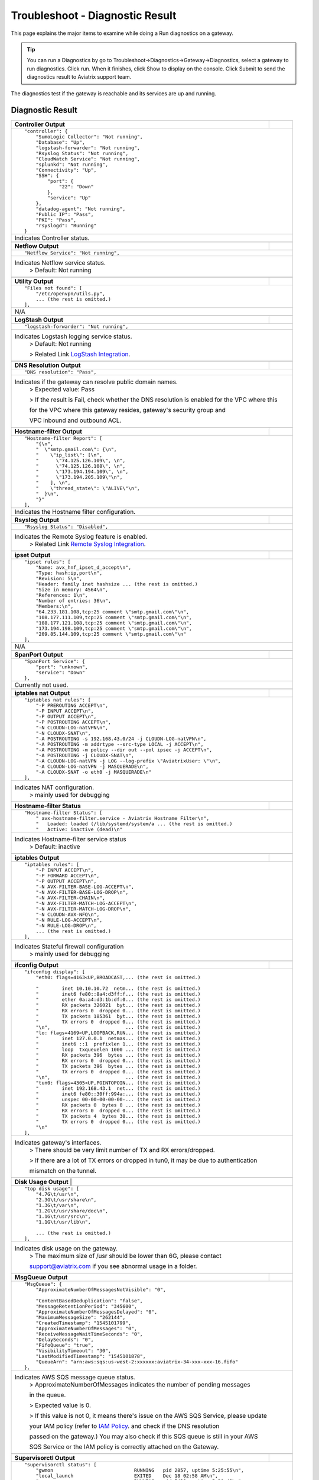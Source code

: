 .. meta::
   :description: The Service Description of Troubleshoot Diagnostic result
   :keywords: Aviatrix troubleshooting, Diagnostic, Diagnostic Result, gateway, reachable

###################################
Troubleshoot - Diagnostic Result
###################################

This page explains the major items to examine while doing a Run diagnostics on a gateway.

.. tip::
 
   You can run a Diagnostics by go to Troubleshoot->Diagnostics->Gateway->Diagnostics, select a gateway to run diagnostics. Click run. When it finishes, click Show to display on the console. Click Submit to send the diagnostics result to Aviatrix support team.
The diagnostics test if the gateway is reachable and its services are up and running.


Diagnostic Result
---------------

+-----------------------------+----------------------------------------------------------------+
|**Controller Output**        |                                                                |
+-----------------------------+----------------------------------------------------------------+
|::                                                                                            |
|                                                                                              |
| "controller": {                                                                              |
|     "SumoLogic Collector": "Not running",                                                    |
|     "Database": "Up",                                                                        |
|     "logstash-forwarder": "Not running",                                                     |
|     "Rsyslog Status": "Not running",                                                         |
|     "CloudWatch Service": "Not running",                                                     |
|     "splunkd": "Not running",                                                                |
|     "Connectivity": "Up",                                                                    |
|     "SSH": {                                                                                 |
|         "port": {                                                                            |
|             "22": "Down"                                                                     |
|         },                                                                                   |
|         "service": "Up"                                                                      |
|     },                                                                                       |
|     "datadog-agent": "Not running",                                                          |
|     "Public IP": "Pass",                                                                     |
|     "PKI": "Pass",                                                                           |
|     "rsyslogd": "Running"                                                                    |
| }                                                                                            |
|                                                                                              |
+-----------------------------+----------------------------------------------------------------+
|Indicates Controller status.                                                                  |
|                                                                                              |
+-----------------------------+----------------------------------------------------------------+
|                                                                                              |
+-----------------------------+----------------------------------------------------------------+
|**Netflow Output**           |                                                                |
+-----------------------------+----------------------------------------------------------------+
|::                                                                                            |
|                                                                                              |
| "Netflow Service": "Not running",                                                            |
|                                                                                              |
+-----------------------------+----------------------------------------------------------------+
|Indicates Netflow service status.                                                             |
|  > Default: Not running                                                                      |
|                                                                                              |
+-----------------------------+----------------------------------------------------------------+
|                                                                                              |
+-----------------------------+----------------------------------------------------------------+
|**Utility Output**           |                                                                |
+-----------------------------+----------------------------------------------------------------+    
|::                                                                                            |
|                                                                                              |
| "Files not found": [                                                                         |
|     "/etc/openvpn/utils.py",                                                                 |
|     ... (the rest is omitted.)                                                               |
| ],                                                                                           |
|                                                                                              |
+-----------------------------+----------------------------------------------------------------+
|N/A                                                                                           |
|                                                                                              |
+-----------------------------+----------------------------------------------------------------+
|                                                                                              |
+-----------------------------+----------------------------------------------------------------+
|**LogStash Output**          |                                                                |
+-----------------------------+----------------------------------------------------------------+    
|::                                                                                            |
|                                                                                              |
| "logstash-forwarder": "Not running",                                                         |
|                                                                                              |
+-----------------------------+----------------------------------------------------------------+
|Indicates Logstash logging service status.                                                    |
| > Default: Not running                                                                       |
|                                                                                              |
| > Related Link `LogStash Integration`_.                                                      |
|                                                                                              |
+-----------------------------+----------------------------------------------------------------+
|                                                                                              |
+-----------------------------+----------------------------------------------------------------+
|**DNS Resolution Output**    |                                                                |
+-----------------------------+----------------------------------------------------------------+
|::                                                                                            |
|                                                                                              |
| "DNS resolution": "Pass",                                                                    |
|                                                                                              |
+-----------------------------+----------------------------------------------------------------+
|Indicates if the gateway can resolve public domain names.                                     |
| > Expected value: Pass                                                                       |
|                                                                                              |
| > If the result is Fail, check whether the DNS resolution is enabled for the VPC where this  |
|                                                                                              |
| for the VPC where this gateway resides, gateway's security group and                         |
|                                                                                              |
| VPC inbound and outbound ACL.                                                                |
|                                                                                              |
+-----------------------------+----------------------------------------------------------------+
|                                                                                              |
+-----------------------------+----------------------------------------------------------------+
|**Hostname-filter Output**   |                                                                |
+-----------------------------+----------------------------------------------------------------+
|::                                                                                            |
|                                                                                              |
| "Hostname-filter Report": [                                                                  |
|     "{\n",                                                                                   |
|     "  \"smtp.gmail.com\": {\n",                                                             |
|     "    \"ip_list\": [\n",                                                                  |
|     "      \"74.125.126.109\", \n",                                                          |
|     "      \"74.125.126.108\", \n",                                                          |
|     "      \"173.194.194.109\", \n",                                                         |    
|     "      \"173.194.205.109\"\n",                                                           |
|     "    ], \n",                                                                             |
|     "    \"thread_state\": \"ALIVE\"\n",                                                     |
|     "  }\n",                                                                                 |
|     "}"                                                                                      |    
| ],                                                                                           |
|                                                                                              |
+-----------------------------+----------------------------------------------------------------+
|Indicates the Hostname filter configuration.                                                  |
|                                                                                              |
+-----------------------------+----------------------------------------------------------------+
|                                                                                              |
+-----------------------------+----------------------------------------------------------------+
|**Rsyslog Output**           |                                                                |
+-----------------------------+----------------------------------------------------------------+    
|::                                                                                            |
|                                                                                              |
| "Rsyslog Status": "Disabled",                                                                |    
|                                                                                              |    
+-----------------------------+----------------------------------------------------------------+
|Indicates the Remote Syslog feature is enabled.                                               |
| > Related Link `Remote Syslog Integration`_.                                                 |
|                                                                                              |
+-----------------------------+----------------------------------------------------------------+
|                                                                                              |
+-----------------------------+----------------------------------------------------------------+ 
|**ipset Output**             |                                                                |
+-----------------------------+----------------------------------------------------------------+    
|::                                                                                            |
|                                                                                              |
| "ipset rules": [                                                                             |
|     "Name: avx_hnf_ipset_d_accept\n",                                                        |
|     "Type: hash:ip,port\n",                                                                  |
|     "Revision: 5\n",                                                                         |
|     "Header: family inet hashsize ... (the rest is omitted.)                                 |
|     "Size in memory: 4564\n",                                                                |
|     "References: 1\n",                                                                       |    
|     "Number of entries: 36\n",                                                               |
|     "Members:\n",                                                                            |
|     "64.233.181.108,tcp:25 comment \"smtp.gmail.com\"\n",                                    |
|     "108.177.111.109,tcp:25 comment \"smtp.gmail.com\"\n",                                   |
|     "108.177.121.108,tcp:25 comment \"smtp.gmail.com\"\n",                                   |    
|     "173.194.198.109,tcp:25 comment \"smtp.gmail.com\"\n",                                   |
|     "209.85.144.109,tcp:25 comment \"smtp.gmail.com\"\n"                                     |
| ],                                                                                           |
|                                                                                              |    
+-----------------------------+----------------------------------------------------------------+
|N/A                                                                                           |
|                                                                                              |
+-----------------------------+----------------------------------------------------------------+
|                                                                                              |
+-----------------------------+----------------------------------------------------------------+
|**SpanPort Output**          |                                                                |
+-----------------------------+----------------------------------------------------------------+    
|::                                                                                            |
|                                                                                              |
| "SpanPort Service": {                                                                        |
|     "port": "unknown",                                                                       |
|     "service": "Down"                                                                        |
| },                                                                                           |
|                                                                                              |    
+-----------------------------+----------------------------------------------------------------+
|Currently not used.                                                                           |
|                                                                                              |
+-----------------------------+----------------------------------------------------------------+
|                                                                                              |
+-----------------------------+----------------------------------------------------------------+
|**iptables nat Output**      |                                                                |
+-----------------------------+----------------------------------------------------------------+    
|::                                                                                            |
|                                                                                              |
| "iptables nat rules": [                                                                      |
|     "-P PREROUTING ACCEPT\n",                                                                |
|     "-P INPUT ACCEPT\n",                                                                     |
|     "-P OUTPUT ACCEPT\n",                                                                    |
|     "-P POSTROUTING ACCEPT\n",                                                               |
|     "-N CLOUDN-LOG-natVPN\n",                                                                |
|     "-N CLOUDX-SNAT\n",                                                                      |    
|     "-A POSTROUTING -s 192.168.43.0/24 -j CLOUDN-LOG-natVPN\n",                              |
|     "-A POSTROUTING -m addrtype --src-type LOCAL -j ACCEPT\n",                               |
|     "-A POSTROUTING -m policy --dir out --pol ipsec -j ACCEPT\n",                            |
|     "-A POSTROUTING -j CLOUDX-SNAT\n",                                                       |
|     "-A CLOUDN-LOG-natVPN -j LOG --log-prefix \"AviatrixUser: \"\n",                         |    
|     "-A CLOUDN-LOG-natVPN -j MASQUERADE\n",                                                  |
|     "-A CLOUDX-SNAT -o eth0 -j MASQUERADE\n"                                                 |
| ],                                                                                           |
|                                                                                              |    
+-----------------------------+----------------------------------------------------------------+
|Indicates NAT configuration.                                                                  |
|  > mainly used for debugging                                                                 |
|                                                                                              |
+-----------------------------+----------------------------------------------------------------+
|                                                                                              |
+-----------------------------+----------------------------------------------------------------+
|**Hostname-filter Status**   |                                                                |
+-----------------------------+----------------------------------------------------------------+    
|::                                                                                            |
|                                                                                              |
| "Hostname-filter Status": [                                                                  |
|     " avx-hostname-filter.service - Aviatrix Hostname Filter\n",                             |
|     "   Loaded: loaded (/lib/systemd/system/a ... (the rest is omitted.)                     |
|     "   Active: inactive (dead)\n"                                                           |
|                                                                                              |    
+-----------------------------+----------------------------------------------------------------+
|Indicates Hostname-filter service status                                                      |
|  > Default: inactive                                                                         |
|                                                                                              |
+-----------------------------+----------------------------------------------------------------+
|                                                                                              |
+-----------------------------+----------------------------------------------------------------+
|**iptables  Output**         |                                                                |
+-----------------------------+----------------------------------------------------------------+    
|::                                                                                            |
|                                                                                              |
| "iptables rules": [                                                                          |
|     "-P INPUT ACCEPT\n",                                                                     |
|     "-P FORWARD ACCEPT\n",                                                                   |
|     "-P OUTPUT ACCEPT\n",                                                                    |
|     "-N AVX-FILTER-BASE-LOG-ACCEPT\n",                                                       |
|     "-N AVX-FILTER-BASE-LOG-DROP\n",                                                         |
|     "-N AVX-FILTER-CHAIN\n",                                                                 |    
|     "-N AVX-FILTER-MATCH-LOG-ACCEPT\n",                                                      |
|     "-N AVX-FILTER-MATCH-LOG-DROP\n",                                                        |
|     "-N CLOUDN-AVX-NFQ\n",                                                                   |
|     "-N RULE-LOG-ACCEPT\n",                                                                  |
|     "-N RULE-LOG-DROP\n",                                                                    |    
|     ... (the rest is omitted.)                                                               |
| ],                                                                                           |
|                                                                                              |    
+-----------------------------+----------------------------------------------------------------+
|Indicates Stateful firewall configuration                                                     |
|  > mainly used for debugging                                                                 |
|                                                                                              |
+-----------------------------+----------------------------------------------------------------+
|                                                                                              |
+-----------------------------+----------------------------------------------------------------+
|**ifconfig Output**          |                                                                |
+-----------------------------+----------------------------------------------------------------+    
|::                                                                                            |
|                                                                                              |
|  "ifconfig display": [                                                                       |
|      "eth0: flags=4163<UP,BROADCAST,... (the rest is omitted.)                               |
|                                                                                              |
|      "        inet 10.10.10.72  netm... (the rest is omitted.)                               |
|      "        inet6 fe80::8a4:d3ff:f... (the rest is omitted.)                               |
|      "        ether 0a:a4:d3:1b:df:0... (the rest is omitted.)                               |
|      "        RX packets 326021  byt... (the rest is omitted.)                               |
|      "        RX errors 0  dropped 0... (the rest is omitted.)                               |    
|      "        TX packets 185361  byt... (the rest is omitted.)                               |
|      "        TX errors 0  dropped 0... (the rest is omitted.)                               |
|      "\n",                          ... (the rest is omitted.)                               |
|      "lo: flags=4169<UP,LOOPBACK,RUN... (the rest is omitted.)                               |
|      "        inet 127.0.0.1  netmas... (the rest is omitted.)                               |    
|      "        inet6 ::1  prefixlen 1... (the rest is omitted.)                               |
|      "        loop  txqueuelen 1000 ... (the rest is omitted.)                               |
|      "        RX packets 396  bytes ... (the rest is omitted.)                               |
|      "        RX errors 0  dropped 0... (the rest is omitted.)                               |
|      "        TX packets 396  bytes ... (the rest is omitted.)                               |
|      "        TX errors 0  dropped 0... (the rest is omitted.)                               |
|      "\n",                          ... (the rest is omitted.)                               |
|      "tun0: flags=4305<UP,POINTOPOIN... (the rest is omitted.)                               |    
|      "        inet 192.168.43.1  net... (the rest is omitted.)                               |
|      "        inet6 fe80::30ff:994a:... (the rest is omitted.)                               |
|      "        unspec 00-00-00-00-00-... (the rest is omitted.)                               |
|      "        RX packets 0  bytes 0 ... (the rest is omitted.)                               |
|      "        RX errors 0  dropped 0... (the rest is omitted.)                               |
|      "        TX packets 4  bytes 30... (the rest is omitted.)                               |
|      "        TX errors 0  dropped 0... (the rest is omitted.)                               |
|      "\n"                                                                                    |    
|  ],                                                                                          |
|                                                                                              |    
+-----------------------------+----------------------------------------------------------------+
|Indicates gateway's interfaces.                                                               |
|  > There should be very limit number of TX and RX errors/dropped.                            |
|                                                                                              |    
|  > If there are a lot of TX errors or dropped in tun0, it may be due to authentication       |
|                                                                                              |    
|  mismatch on the tunnel.                                                                     |
|                                                                                              |    
+-----------------------------+----------------------------------------------------------------+
|                                                                                              |
+-----------------------------+----------------------------------------------------------------+
|**Disk Usage Output**       |                                                                 |
+-----------------------------+----------------------------------------------------------------+    
|::                                                                                            |
|                                                                                              |
| "top disk usage": [                                                                          |
|     "4.7G\t/usr\n",                                                                          |
|     "2.3G\t/usr/share\n",                                                                    |
|     "1.3G\t/var\n",                                                                          |
|     "1.2G\t/usr/share/doc\n",                                                                |
|     "1.1G\t/usr/src\n",                                                                      |
|     "1.1G\t/usr/lib\n",                                                                      |    
|                                                                                              |
|     ... (the rest is omitted.)                                                               |
| ],                                                                                           |
|                                                                                              |    
+-----------------------------+----------------------------------------------------------------+
|Indicates disk usage on the gateway.                                                          |
|  > The maximum size of /usr should be lower than 6G, please contact                          |
|                                                                                              |
|  support@aviatrix.com if you see abnormal usage in a folder.                                 |
|                                                                                              |
+-----------------------------+----------------------------------------------------------------+
|                                                                                              |
+-----------------------------+----------------------------------------------------------------+
|**MsgQueue Output**          |                                                                |
+-----------------------------+----------------------------------------------------------------+    
|::                                                                                            |
|                                                                                              |
| "MsgQueue": {                                                                                |
|     "ApproximateNumberOfMessagesNotVisible": "0",                                            |
|                                                                                              |
|     "ContentBasedDeduplication": "false",                                                    |
|     "MessageRetentionPeriod": "345600",                                                      |
|     "ApproximateNumberOfMessagesDelayed": "0",                                               |
|     "MaximumMessageSize": "262144",                                                          |    
|     "CreatedTimestamp": "1545101799",                                                        |
|     "ApproximateNumberOfMessages": "0",                                                      |
|     "ReceiveMessageWaitTimeSeconds": "0",                                                    |
|     "DelaySeconds": "0",                                                                     |
|     "FifoQueue": "true",                                                                     |    
|     "VisibilityTimeout": "30",                                                               |
|     "LastModifiedTimestamp": "1545101878",                                                   |
|     "QueueArn": "arn:aws:sqs:us-west-2:xxxxxx:aviatrix-34-xxx-xxx-16.fifo"                   |
| },                                                                                           |
|                                                                                              |
+-----------------------------+----------------------------------------------------------------+
|Indicates AWS SQS message queue status.                                                       |
|  > ApproximateNumberOfMessages indicates the number of pending messages                      |
|                                                                                              |
|  in the queue.                                                                               |
|                                                                                              |    
|  > Expected value is 0.                                                                      |
|                                                                                              |
|  > If this value is not 0, it means there's issue on the AWS SQS Service, please update      |
|                                                                                              |    
|  your IAM policy (refer to `IAM Policy`_. and check if the DNS resolution                    |
|                                                                                              |    
|  passed on the gateway.) You may also check if this SQS queue is still in your AWS           |
|                                                                                              |    
|  SQS Service or the IAM policy is correctly attached on the Gateway.                         |
|                                                                                              |
+-----------------------------+----------------------------------------------------------------+
|                                                                                              |
+-----------------------------+----------------------------------------------------------------+
|**Supervisorctl Output**     |                                                                |
+-----------------------------+----------------------------------------------------------------+
|::                                                                                            |
|                                                                                              |
| "supervisorctl status": [                                                                    |
|     "gwmon                            RUNNING   pid 2857, uptime 5:25:55\n",                 |
|     "local_launch                     EXITED    Dec 18 02:58 AM\n",                          |
|     "openvpn                          RUNNING   pid 5430, uptime 5:20:42\n",                 |
|     "perfmon                          RUNNING   pid 2876, uptime 5:25:53\n",                 |
|     "sw-wdt4perfmon                   RUNNING   pid 2894, uptime 5:25:51\n",                 |
|     "time_action                      RUNNING   pid 2816, uptime 5:25:56\n"                  |    
| ],                                                                                           |
|                                                                                              |
+-----------------------------+----------------------------------------------------------------+
|Indicates the supervisor status.                                                              |
|  > All services should be in RUNNING state except local_launch.                              |
|                                                                                              |
+-----------------------------+----------------------------------------------------------------+
|                                                                                              |
+-----------------------------+----------------------------------------------------------------+
|**IKE daemon Output**        |                                                                |
+-----------------------------+----------------------------------------------------------------+
|::                                                                                            |
|                                                                                              |
| "IKE daemon": {                                                                              |
|     "port": {                                                                                |
|         "500": "Up",                                                                         |
|         "4500": "Up"                                                                         |
|     },                                                                                       |
|     "service": "Up"                                                                          |
| },                                                                                           |    
|                                                                                              |
+-----------------------------+----------------------------------------------------------------+
|Indicates IKE daemon service and port status                                                  |
|  > Default: Up for all                                                                       |
|                                                                                              |
+-----------------------------+----------------------------------------------------------------+
|                                                                                              |
+-----------------------------+----------------------------------------------------------------+
|**SumoLogic Output**         |                                                                |
+-----------------------------+----------------------------------------------------------------+
|::                                                                                            |
|                                                                                              |
| "SumoLogic Collector": "Not running",                                                        |
|                                                                                              |
+-----------------------------+----------------------------------------------------------------+
|Indicates SumoLogic logging service status.                                                   |
|  > Default: Not running                                                                      |
|                                                                                              |
|  > Related Link `Sumologic Integration`_.                                                    |
|                                                                                              |
+-----------------------------+----------------------------------------------------------------+
|                                                                                              |
+-----------------------------+----------------------------------------------------------------+
|**Upload Output**            |                                                                |
+-----------------------------+----------------------------------------------------------------+
|::                                                                                            |
|                                                                                              |
| "Upload": "Pass",                                                                            |
|                                                                                              |
+-----------------------------+----------------------------------------------------------------+
|Indicates that Aviatrix controller is able to upload files to the gateway.                    |
|  > Expected value: Pass                                                                      |
|                                                                                              |    
|  > If fail, please check the port 443 is open in both security group and VPC ACL between     |
|                                                                                              |    
|  controller and the gateway instance in AWS console.                                         |
|                                                                                              |
+-----------------------------+----------------------------------------------------------------+
|                                                                                              |
+-----------------------------+----------------------------------------------------------------+
|**Datadog Output**           |                                                                |
+-----------------------------+----------------------------------------------------------------+
|::                                                                                            |
|                                                                                              |
| "Datadog Service": "Not running",                                                            |
|                                                                                              |
+-----------------------------+----------------------------------------------------------------+
| Indicates Datadog logging service status.                                                    |
|  > Default: Not running                                                                      |
|                                                                                              |
|  > Related Link `Datadog Integration`_.                                                      |
|                                                                                              |
+-----------------------------+----------------------------------------------------------------+
|                                                                                              |
+-----------------------------+----------------------------------------------------------------+
|**iptables mangle Output**   |                                                                |
+-----------------------------+----------------------------------------------------------------+
|::                                                                                            |
|                                                                                              |
| "iptables mangle rules": [                                                                   |
|     "-P PREROUTING ACCEPT\n",                                                                |
|     "-P INPUT ACCEPT\n",                                                                     |
|     "-P FORWARD ACCEPT\n",                                                                   |
|     "-P OUTPUT ACCEPT\n",                                                                    |    
|     "-P POSTROUTING ACCEPT\n",                                                               |
|     "-N MSSCLAMPING\n",                                                                      |
|     "-A FORWARD -j MSSCLAMPING\n",                                                           |
|     "-A MSSCLAMPING -p  ... (the rest is omitted.)                                           |    
| ],                                                                                           |
|                                                                                              |
+-----------------------------+----------------------------------------------------------------+
|Indicates iptables mangle configuration.                                                      |
|  > For debugging purpose                                                                     |
|                                                                                              |
+-----------------------------+----------------------------------------------------------------+
|                                                                                              |
+-----------------------------+----------------------------------------------------------------+
|**HTTPS Output**             |                                                                |
+-----------------------------+----------------------------------------------------------------+
|::                                                                                            |
|                                                                                              |
| "HTTPS": {                                                                                   |
|     "port": {                                                                                |
|                                                                                              |
|         "443": [                                                                             |
|             "up",                                                                            |    
|             "reachable"                                                                      |
|         ]                                                                                    |
|     },                                                                                       |
|     "service": "Up"                                                                          |    
| },                                                                                           |
|                                                                                              |
+-----------------------------+----------------------------------------------------------------+
|Indicates the HTTPS status and reachability on the gateway.                                   | 
|   > Expected value: Up and reachable                                                         |
|                                                                                              |
|   > If Fail, please make sure the gateway has its security group port 443 open to the        |
|                                                                                              |
|   controller's EIP in AWS console.                                                           |
|                                                                                              |
+-----------------------------+----------------------------------------------------------------+
|                                                                                              |
+-----------------------------+----------------------------------------------------------------+
|**HTTPS Get Output**         |                                                                |
+-----------------------------+----------------------------------------------------------------+
|::                                                                                            |
|                                                                                              |
| "HTTPS GET": "Pass",                                                                         |
|                                                                                              |
+-----------------------------+----------------------------------------------------------------+
|Indicates connectivity for HTTPS request from gateway to the controller.                      |
|  > Expected value: Pass if GW can communicate with Controller without issue.                 |
|                                                                                              |
|  When It shows "Fail" please check both Controller and Gateway security group                |
|                                                                                              |
|  > If Fail, please make sure the controller has its security group port 443 open to the      |
|                                                                                              |
|  gateway's EIP in AWS console.                                                               |
|                                                                                              |
+-----------------------------+----------------------------------------------------------------+
|                                                                                              |
+-----------------------------+----------------------------------------------------------------+
|**CloudWatch Output**        |                                                                |
+-----------------------------+----------------------------------------------------------------+
|::                                                                                            |
|                                                                                              |
| "CloudWatch Service": "Not running",                                                         |
|                                                                                              |
+-----------------------------+----------------------------------------------------------------+
|Indicates the AWS CloudWatch service status.                                                  |
|  > Default: Not running                                                                      |
|                                                                                              |
|  > Related Link `Cloudwatch How To`_.                                                        | 
|                                                                                              |
+-----------------------------+----------------------------------------------------------------+
|                                                                                              |
+-----------------------------+----------------------------------------------------------------+
|**Top Memory Output**        |                                                                |
+-----------------------------+----------------------------------------------------------------+
|::                                                                                            |
|                                                                                              |
| "top mem processes": [                                                                       |
|     "20.2  0.1 398548   432 /lib/systemd/systemd-journald\n",                                |
|                                                                                              |
|     " 4.6  0.0 454976  1761 /usr/sbin/apache2 -k start\n",                                   |
|     " 4.3  0.1 807656  2857 python -W ... (the rest is omitted.)                             |
|     " 2.8  0.0  90920  2876 python -W ... (the rest is omitted.)                             |    
|     " 2.6  0.0  84700  2816 python -W ... (the rest is omitted.)                             |
|     " 2.2  0.0 457688  5299 /usr/sbin/apache2 -k start\n",                                   |
|     " 2.1  0.0  65268  1992 /usr/bin/p ... (the rest is omitted.)                            |
|     " 2.1  0.0 457688  5297 /usr/sbin/apache2 -k start\n",                                   |    
|     " 1.9  0.0 548016  1183 /usr/lib/snapd/snapd\n",                                         |
|     " 1.8  0.0 457452  5300 /usr/sbin/apache2 -k start\n"                                    |
| ],                                                                                           |
|                                                                                              |
+-----------------------------+----------------------------------------------------------------+
|Indicates the memory and CPU usage of the gateway.                                            |
|  > The memory usage of processes (first column) is changing dynamiclly and the overall       |
|                                                                                              |
|  usage should be lower than 50%                                                              |
|                                                                                              |
|  > Mainly used for debugging                                                                 |
|                                                                                              |
+-----------------------------+----------------------------------------------------------------+
|                                                                                              |
+-----------------------------+----------------------------------------------------------------+
|**Splunk  Output**           |                                                                |
+-----------------------------+----------------------------------------------------------------+
|::                                                                                            |
|                                                                                              |
| "splunkd": "Not running",                                                                    |
|                                                                                              |
+-----------------------------+----------------------------------------------------------------+
|Indicates Splunk logging service status.                                                      |
|  > Default: Not running                                                                      |
|                                                                                              |
|  > Related Link `splunk Integration`_.                                                       |
|                                                                                              |
+-----------------------------+----------------------------------------------------------------+
|                                                                                              |
+-----------------------------+----------------------------------------------------------------+
|**VPN Service Output**       |                                                                |
+-----------------------------+----------------------------------------------------------------+
|::                                                                                            |
|                                                                                              |
| "VPN Service": {                                                                             |
|     "port": {                                                                                |
|                                                                                              |
|         "943": [                                                                             |
|                                                                                              |
|             "up",                                                                            |    
|             "reachable"                                                                      |
|         ]                                                                                    |
|     },                                                                                       |
|     "service": "Down"                                                                        |    
| },                                                                                           |
|                                                                                              |
+-----------------------------+----------------------------------------------------------------+
|Indicates OpenVPN service status.                                                             |
|  > Status is down if the gateway is non SSLVPN gateway                                       |
|                                                                                              |
|  > For SSLVPN gateway with ELB enabled, port 943 should be UP and the gateway's security     |
|                                                                                              |
|  group has default port 943 open to 0.0.0.0/0 to accept remote user connection.              |
|                                                                                              |
|  > For SSLVPN gateway with ELB disabled, port 1194 should be UP and the gateway's security   |
|                                                                                              |
|  group has default port 1194 open to 0.0.0.0/0 to accept remote user connection.             |
|                                                                                              |
+-----------------------------+----------------------------------------------------------------+
|                                                                                              |
+-----------------------------+----------------------------------------------------------------+
|**IP Link Output**           |                                                                |
+-----------------------------+----------------------------------------------------------------+
|::                                                                                            |
|                                                                                              |
| "ip link display": [                                                                         |
|     "1: lo: <LOOPBACK,MULTICAST,UP,LOWER_UP... (the rest is omitted.)                        |
|     "    link/loopback 00:00:00:00:00:00 brd 00:00:00:00:00:00\n",                           |
|     "2: eth0: <BROADCAST,MULTICAST,UP,LOW ER... (the rest is omitted.)                       |
|     "    link/ether 0a:a4:d3:1b:df:0e brd ff:ff:ff:ff:ff:ff\n",                              |
|     "3: cxm0: <BROADCAST,MULTICAST> mtu 150... (the rest is omitted.)                        |    
|     "    link/ether b2:61:0b:3f:69:a3 brd ff:ff:ff:ff:ff:ff\n",                              |
|     "13: tun0: <POINTOPOINT,MULTICAST,NOARP... (the rest is omitted.)                        |
|     "    link/none \n"                                                                       |
| ],                                                                                           |    
|                                                                                              |
+-----------------------------+----------------------------------------------------------------+
|Indicates the ip link status of the gateway.                                                  |
|  > Status should be UP.                                                                      |
|                                                                                              |
+-----------------------------+----------------------------------------------------------------+
|                                                                                              |
+-----------------------------+----------------------------------------------------------------+
|**Route Output**             |                                                                |
+-----------------------------+----------------------------------------------------------------+
|::                                                                                            |
|                                                                                              |
| "route": [                                                                                   |
|     "Kernel IP routing table\n",                                                             |
|     "Destination     Gateway         Genmask         Flags Metric Ref    Use Iface\n"        |
|     "0.0.0.0         10.10.10.1      0.0.0.0         UG    0      0        0 eth0\n",        |
|     "10.10.10.0      0.0.0.0         255.255.255.0   U     0      0        0 eth0\n",        |
|     "192.168.43.0    192.168.43.2    255.255.255.0   UG    0      0        0 tun0\n",        |    
|     "192.168.43.2    0.0.0.0         255.255.255.255 UH    0      0        0 tun0\n"         |
| ],                                                                                           |
|                                                                                              |
+-----------------------------+----------------------------------------------------------------+
|Indicates the route table on the gateway.                                                     |
|                                                                                              |
+-----------------------------+----------------------------------------------------------------+
|                                                                                              |
+-----------------------------+----------------------------------------------------------------+
|**FQDN Output**              |                                                                |
+-----------------------------+----------------------------------------------------------------+
|::                                                                                            |
|                                                                                              |
| "FQDN service": [                                                                            |
|     " avx-nfq.service - Aviatrix NFQ\n",                                                     |
|                                                                                              |
|     "   Loaded: loaded (/lib/systemd/system/avx-nf... (the rest is omitted.)                 |
|     "   Active: active (running) since Wed 2018-12... (the rest is omitted.)                 |
|     " Main PID: 8495 (avx-nfq)\n",                                                           |    
|     "    Tasks: 1 (limit: 1149)\n",                                                          |
|     "   CGroup: /system.slice/avx-nfq.service\n",                                            |
|     "           └─8495 /home/ubuntu/cloudx-aws/nfq-module/avx-nfq\n",                        |
|     "\n",                                                                                    |
|     "Dec 19 13:23:30 ip-10-10-0-182 avx-nfq[8495]:... (the rest is omitted.)                 |
|    ... (the rest is omitted.)                                                                |
| ],                                                                                           |
|                                                                                              |
+-----------------------------+----------------------------------------------------------------+
|Indicates the FQDN Egress Control status                                                      |
|  > Status is active when FQDN egress control is enabled.                                     |
|                                                                                              |
|  > Status is inactive when FQDN egress control is disabled or failed.                        |
|                                                                                              |
+-----------------------------+----------------------------------------------------------------+
|                                                                                              |
+-----------------------------+----------------------------------------------------------------+
|**SSH Output**               |                                                                |
+-----------------------------+----------------------------------------------------------------+
|::                                                                                            |
|                                                                                              |
| "SSH": {                                                                                     |
|     "port": {                                                                                |
|                                                                                              |
|         "22": [                                                                              |
|             "up",                                                                            |
|             "reachable"                                                                      |    
|         ]                                                                                    |
|     },                                                                                       |
|     "service": "Up"                                                                          |
| },                                                                                           |
|                                                                                              |
+-----------------------------+----------------------------------------------------------------+
|Indicates the SSH port status on the gateway.                                                 |
|  > Required for gateway diagnostics to function properly.                                    |
|                                                                                              |
|  > Default: Up and reachable.                                                                |
|                                                                                              |
|  > If Fail or unreachable, the gateway diagnostics will not produce useful results           |
|                                                                                              |
+-----------------------------+----------------------------------------------------------------+
|                                                                                              |
+-----------------------------+----------------------------------------------------------------+
|**Auth Output**              |                                                                |
+-----------------------------+----------------------------------------------------------------+
|::                                                                                            |
|                                                                                              |
| "Auth Config": [                                                                             |
|     {                                                                                        |
|         "cfg": "Pass",                                                                       |
|         "method": "LDAP auth"                                                                |
|     }                                                                                        |
| ],                                                                                           |    
|                                                                                              |
+-----------------------------+----------------------------------------------------------------+
|Indicates the authentication method configured on the VPN gateway.                            |
|                                                                                              |
+-----------------------------+----------------------------------------------------------------+
|                                                                                              |
+-----------------------------+----------------------------------------------------------------+
|**VPN Status Output**        |                                                                |
+-----------------------------+----------------------------------------------------------------+
|::                                                                                            |
|                                                                                              |
| "VPN config": "Pass",                                                                        |
|                                                                                              |
+-----------------------------+----------------------------------------------------------------+
|Indicates the VPN confguration status. Expected value: Pass                                   |
|                                                                                              |
+-----------------------------+----------------------------------------------------------------+
|                                                                                              |
+-----------------------------+----------------------------------------------------------------+
|**DNS Output**               |                                                                |
+-----------------------------+----------------------------------------------------------------+
|::                                                                                            |
|                                                                                              |
| "DNS Service": {                                                                             |
|     "/etc/resolvconf/resolv.conf.d/head": [                                                  |
|         "nameserver 8.8.8.8\n"                                                               |
|     ],                                                                                       |
|     "/etc/hosts": [                                                                          |
|         "127.0.0.1 localhost\n",                                                             |
|         "\n",                                                                                |
|         "::1 ip6-localhost ip6-loopback\n",                                                  |
|         "fe00::0 ip6-localnet\n",                                                            |
|         "ff00::0 ip6-mcastprefix\n",                                                         |
|         "ff02::1 ip6-allnodes\n",                                                            |
|         "ff02::2 ip6-allrouters\n",                                                          |
|         "ff02::3 ip6-allhosts\n",                                                            |
|         "ip-10-10-10-72\n",                                                                  |
|         "ip-10-10-10-72\n",                                                                  |
|         "10.10.10.72 ip-10-10-10-72\n"                                                       |
|     ],                                                                                       |
|     "/etc/hostname": [                                                                       |
|         "ip-10-10-10-72\n"                                                                   |
|     ],                                                                                       |
|     "/etc/systemd/resolved.conf": [                                                          |
|         "\n",                                                                                |
|         "[Resolve]\n",                                                                       |
|         "DNS=8.8.8.8\n"                                                                      |
|     ],                                                                                       |
|     "/etc/resolv.conf": [                                                                    |
|         "\n",                                                                                |
|         "nameserver 8.8.8.8\n",                                                              |
|         "nameserver 10.10.0.2\n",                                                            |
|         "search us-west-2.compute.internal\n"                                                |
|     ]                                                                                        |
| },                                                                                           |
|                                                                                              |
+-----------------------------+----------------------------------------------------------------+
|Indicates DNS service status and related configuration on the gateway.                        |
|                                                                                              |
+-----------------------------+----------------------------------------------------------------+
|                                                                                              |
+-----------------------------+----------------------------------------------------------------+
|**Server Cert Output**       |                                                                |
+-----------------------------+----------------------------------------------------------------+
|::                                                                                            |
|                                                                                              |
| "Server Cert": "good"                                                                        |
|                                                                                              |
+-----------------------------+----------------------------------------------------------------+
|N/A                                                                                           |
|                                                                                              |
+-----------------------------+----------------------------------------------------------------+



.. _LogStash Integration: https://docs.aviatrix.com/HowTos/AviatrixLogging.html#logstash-forwarder
.. _Remote Syslog Integration: https://docs.aviatrix.com/HowTos/AviatrixLogging.html#remote-syslog
.. _IAM Policy: https://docs.aviatrix.com/HowTos/iam_policies.html
.. _Sumologic Integration: https://docs.aviatrix.com/HowTos/AviatrixLogging.html#sumo-logic-app-for-aviatrix
.. _Datadog Integration: https://docs.aviatrix.com/HowTos/DatadogIntegration.html
.. _Cloudwatch How To: https://docs.aviatrix.com/HowTos/cloudwatch.html
.. _Splunk Integration: https://docs.aviatrix.com/HowTos/AviatrixLogging.html#splunk-logging

.. disqus::

